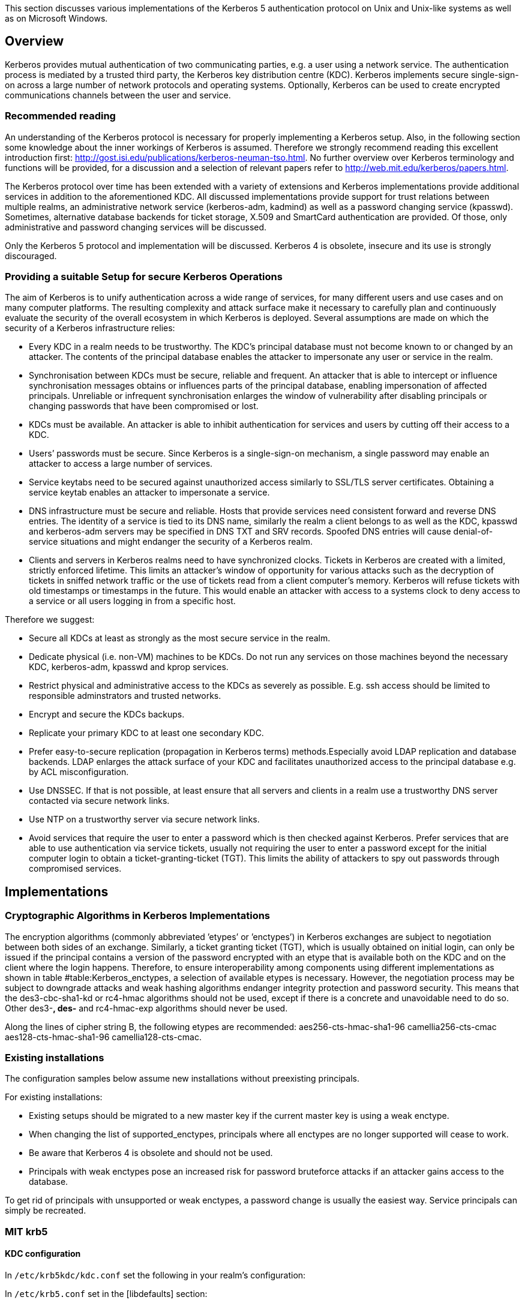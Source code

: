 This section discusses various implementations of the Kerberos 5
authentication protocol on Unix and Unix-like systems as well as on
Microsoft Windows.

[[subsection:kerberos_overview]]
== Overview

Kerberos provides mutual authentication of two communicating parties,
e.g. a user using a network service. The authentication process is
mediated by a trusted third party, the Kerberos key distribution centre
(KDC). Kerberos implements secure single-sign-on across a large number
of network protocols and operating systems. Optionally, Kerberos can be
used to create encrypted communications channels between the user and
service.

=== Recommended reading

An understanding of the Kerberos protocol is necessary for properly
implementing a Kerberos setup. Also, in the following section some
knowledge about the inner workings of Kerberos is assumed. Therefore we
strongly recommend reading this excellent introduction first:
http://gost.isi.edu/publications/kerberos-neuman-tso.html. No further
overview over Kerberos terminology and functions will be provided, for a
discussion and a selection of relevant papers refer to
http://web.mit.edu/kerberos/papers.html.

The Kerberos protocol over time has been extended with a variety of
extensions and Kerberos implementations provide additional services in
addition to the aforementioned KDC. All discussed implementations
provide support for trust relations between multiple realms, an
administrative network service (kerberos-adm, kadmind) as well as a
password changing service (kpasswd). Sometimes, alternative database
backends for ticket storage, X.509 and SmartCard authentication are
provided. Of those, only administrative and password changing services
will be discussed.

Only the Kerberos 5 protocol and implementation will be discussed.
Kerberos 4 is obsolete, insecure and its use is strongly discouraged.

[[subsubsection:kerberos_secure_setup]]
=== Providing a suitable Setup for secure Kerberos Operations

The aim of Kerberos is to unify authentication across a wide range of
services, for many different users and use cases and on many computer
platforms. The resulting complexity and attack surface make it necessary
to carefully plan and continuously evaluate the security of the overall
ecosystem in which Kerberos is deployed. Several assumptions are made on
which the security of a Kerberos infrastructure relies:

* Every KDC in a realm needs to be trustworthy. The KDC’s principal
database must not become known to or changed by an attacker. The
contents of the principal database enables the attacker to impersonate
any user or service in the realm.
* Synchronisation between KDCs must be secure, reliable and frequent. An
attacker that is able to intercept or influence synchronisation messages
obtains or influences parts of the principal database, enabling
impersonation of affected principals. Unreliable or infrequent
synchronisation enlarges the window of vulnerability after disabling
principals or changing passwords that have been compromised or lost.
* KDCs must be available. An attacker is able to inhibit authentication
for services and users by cutting off their access to a KDC.
* Users’ passwords must be secure. Since Kerberos is a single-sign-on
mechanism, a single password may enable an attacker to access a large
number of services.
* Service keytabs need to be secured against unauthorized access
similarly to SSL/TLS server certificates. Obtaining a service keytab
enables an attacker to impersonate a service.
* DNS infrastructure must be secure and reliable. Hosts that provide
services need consistent forward and reverse DNS entries. The identity
of a service is tied to its DNS name, similarly the realm a client
belongs to as well as the KDC, kpasswd and kerberos-adm servers may be
specified in DNS TXT and SRV records. Spoofed DNS entries will cause
denial-of-service situations and might endanger the security of a
Kerberos realm.
* Clients and servers in Kerberos realms need to have synchronized
clocks. Tickets in Kerberos are created with a limited, strictly
enforced lifetime. This limits an attacker’s window of opportunity for
various attacks such as the decryption of tickets in sniffed network
traffic or the use of tickets read from a client computer’s memory.
Kerberos will refuse tickets with old timestamps or timestamps in the
future. This would enable an attacker with access to a systems clock to
deny access to a service or all users logging in from a specific host.

Therefore we suggest:

* Secure all KDCs at least as strongly as the most secure service in the
realm.
* Dedicate physical (i.e. non-VM) machines to be KDCs. Do not run any
services on those machines beyond the necessary KDC, kerberos-adm,
kpasswd and kprop services.
* Restrict physical and administrative access to the KDCs as severely as
possible. E.g. ssh access should be limited to responsible adminstrators
and trusted networks.
* Encrypt and secure the KDCs backups.
* Replicate your primary KDC to at least one secondary KDC.
* Prefer easy-to-secure replication (propagation in Kerberos terms)
methods.Especially avoid LDAP replication and database backends. LDAP
enlarges the attack surface of your KDC and facilitates unauthorized
access to the principal database e.g. by ACL misconfiguration.
* Use DNSSEC. If that is not possible, at least ensure that all servers
and clients in a realm use a trustworthy DNS server contacted via secure
network links.
* Use NTP on a trustworthy server via secure network links.
* Avoid services that require the user to enter a password which is then
checked against Kerberos. Prefer services that are able to use
authentication via service tickets, usually not requiring the user to
enter a password except for the initial computer login to obtain a
ticket-granting-ticket (TGT). This limits the ability of attackers to
spy out passwords through compromised services.

[[subsection:kerberos_implementations]]
== Implementations

=== Cryptographic Algorithms in Kerberos Implementations

The encryption algorithms (commonly abbreviated ’etypes’ or ’enctypes’)
in Kerberos exchanges are subject to negotiation between both sides of
an exchange. Similarly, a ticket granting ticket (TGT), which is usually
obtained on initial login, can only be issued if the principal contains
a version of the password encrypted with an etype that is available both
on the KDC and on the client where the login happens. Therefore, to
ensure interoperability among components using different implementations
as shown in table #table:Kerberos_enctypes[[table:Kerberos_enctypes]], a
selection of available etypes is necessary. However, the negotiation
process may be subject to downgrade attacks and weak hashing algorithms
endanger integrity protection and password security. This means that the
des3-cbc-sha1-kd or rc4-hmac algorithms should not be used, except if
there is a concrete and unavoidable need to do so. Other des3-*, des-*
and rc4-hmac-exp algorithms should never be used.

Along the lines of cipher string B, the following etypes are
recommended: aes256-cts-hmac-sha1-96 camellia256-cts-cmac
aes128-cts-hmac-sha1-96 camellia128-cts-cmac.

=== Existing installations

The configuration samples below assume new installations without
preexisting principals.

For existing installations:

* Existing setups should be migrated to a new master key if the current
master key is using a weak enctype.
* When changing the list of supported_enctypes, principals where all
enctypes are no longer supported will cease to work.
* Be aware that Kerberos 4 is obsolete and should not be used.
* Principals with weak enctypes pose an increased risk for password
bruteforce attacks if an attacker gains access to the database.

To get rid of principals with unsupported or weak enctypes, a password
change is usually the easiest way. Service principals can simply be
recreated.

=== MIT krb5

==== KDC configuration

In `/etc/krb5kdc/kdc.conf` set the following in your realm’s
configuration:

In `/etc/krb5.conf` set in the [libdefaults] section:

==== Upgrading a MIT krb5 database to a new enctype

To check if an upgrade is necessary, execute the following on the KDC in
question:

....
root@kdc.example.com:~# kdb5_util list_mkeys
Master keys for Principal: K/M@EXAMPLE.COM
KVNO: 1, Enctype: des-cbc-crc, Active on: Thu Jan 01 00:00:00 UTC 1970 *
....

In this case, an old unsafe enctype is in use as indicated by the star
following the key line. To upgrade, proceed as follows. First create a
new master key for the database with the appropriate enctype. You will
be prompted for a master password that can later be used to decrypt the
database. A stash-file containing this encryption key will also be
written.

....
root@kdc.example.com:~# kdb5_util add_mkey -s -e aes256-cts-hmac-sha1-96
Creating new master key for master key principal 'K/M@EXAMPLE.COM'
You will be prompted for a new database Master Password.
It is important that you NOT FORGET this password.
Enter KDC database master key:
Re-enter KDC database master key to verify:
....

Verify that the new master key has been successfully created. Note the
key version number (KVNO) of the new master key, in this case 2.

....
root@kdc.example.com:~# kdb5_util list_mkeys
Master keys for Principal: K/M@EXAMPLE.COM
KVNO: 2, Enctype: aes256-cts-hmac-sha1-96, No activate time set
KVNO: 1, Enctype: des-cbc-crc, Active on: Thu Jan 01 00:00:00 UTC 1970 *
....

Set the new master key as the active master key by giving its KVNO. The
active master key will be indicated by an asterisk in the master key
list.

....
root@kdc.example.com:~# kdb5_util use_mkey 2
root@kdc.example.com:~# kdb5_util list_mkeys
Master keys for Principal: K/M@EXAMPLE.COM
KVNO: 2, Enctype: aes256-cts-hmac-sha1-96, Active on: Wed May 13 14:14:18 UTC 2015 *
KVNO: 1, Enctype: des-cbc-crc, Active on: Thu Jan 01 00:00:00 UTC 1970
....

Reencrypt all principals to the new master key.

....
root@kdc.example.com:~# kdb5_util update_princ_encryption
Re-encrypt all keys not using master key vno 2?
(type 'yes' to confirm)? yes
504 principals processed: 504 updated, 0 already current
....

After verifying that everything still works as desired it is possible to
remove unused master keys.

....
root@kdc.example.com:~# kdb5_util purge_mkeys
Will purge all unused master keys stored in the 'K/M@EXAMPLE.COM' principal, are you sure?
(type 'yes' to confirm)? yes
OK, purging unused master keys from 'K/M@EXAMPLE.COM'...
Purging the following master key(s) from K/M@EXAMPLE.COM:
KVNO: 1
1 key(s) purged.
....
